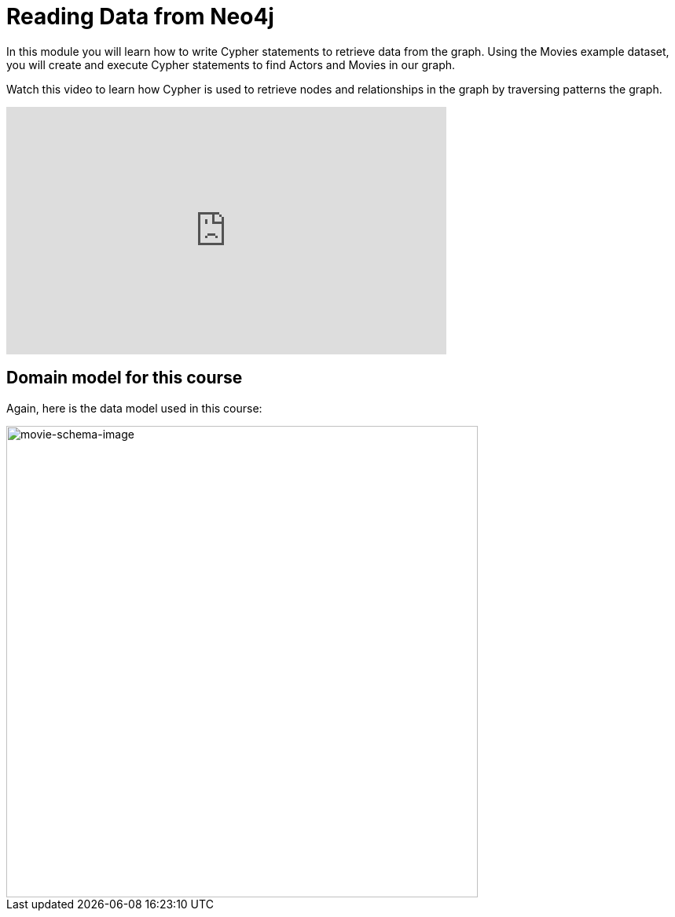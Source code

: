 = Reading Data from Neo4j
:order: 2


In this module you will learn how to write Cypher statements to retrieve data from the graph.
Using the Movies example dataset, you will create and execute Cypher statements to find Actors and Movies in our graph.

Watch this video to learn how Cypher is used to retrieve nodes and relationships in the graph by traversing patterns the graph.

video::XffhCBBt_Rs[youtube,width=560,height=315]


////
Script: Patterns in Cypher

https://docs.google.com/document/d/1ccu_Y3ecRnGwd7B_bnVFiIDle9jAK_tlis6FKvBO_88/edit?usp=sharing

*Note to self:* Video may be re-recorded

////


== Domain model for this course

Again, here is the data model used in this course:

image::images/movie-schema.svg[movie-schema-image,width=600,align=center]